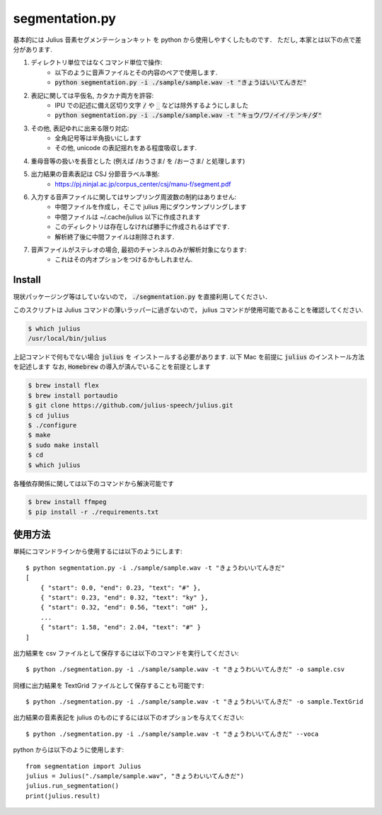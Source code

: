 ===========================
segmentation.py
===========================

基本的には Julius 音素セグメンテーションキット を python から使用しやすくしたものです．
ただし, 本家とは以下の点で差分があります.

1. ディレクトリ単位ではなくコマンド単位で操作:
    - 以下のように音声ファイルとその内容のペアで使用します.
    - :code:`python segmentation.py -i ./sample/sample.wav -t "きょうはいいてんきだ"`
2. 表記に関しては平仮名, カタカナ両方を許容:
    - IPU での記述に備え区切り文字 :code:`/` や :code:`_` などは除外するようにしました
    - :code:`python segmentation.py -i ./sample/sample.wav -t "キョウ/ワ/イイ/テンキ/ダ"`
3. その他, 表記ゆれに出来る限り対応:
    - 全角記号等は半角扱いにします
    - その他, unicode の表記揺れをある程度吸収します.
4. 重母音等の扱いを長音とした (例えば /おうさま/ を /おーさま/ と処理します)
5. 出力結果の音素表記は CSJ 分節音ラベル準拠:
    - https://pj.ninjal.ac.jp/corpus_center/csj/manu-f/segment.pdf
6. 入力する音声ファイルに関してはサンプリング周波数の制約はありません:
    - 中間ファイルを作成し，そこで julius 用にダウンサンプリングします
    - 中間ファイルは ~/.cache/julius 以下に作成されます
    - このディレクトリは存在しなければ勝手に作成されるはずです.
    - 解析終了後に中間ファイルは削除されます.
7. 音声ファイルがステレオの場合, 最初のチャンネルのみが解析対象になります:
    - これはその内オプションをつけるかもしれません.

Install
===========================

現状パッケージング等はしていないので，
:code:`./segmentation.py` を直接利用してください．

このスクリプトは Julius コマンドの薄いラッパーに過ぎないので，
julius コマンドが使用可能であることを確認してください.

.. code-block:: bash

   $ which julius
   /usr/local/bin/julius

上記コマンドで何もでない場合 :code:`julius` を
インストールする必要があります.
以下 Mac を前提に :code:`julius` のインストール方法を記述します
なお, :code:`Homebrew` の導入が済んでいることを前提とします

.. code-block:: bash

   $ brew install flex
   $ brew install portaudio
   $ git clone https://github.com/julius-speech/julius.git
   $ cd julius
   $ ./configure
   $ make
   $ sudo make install
   $ cd
   $ which julius

各種依存関係に関しては以下のコマンドから解決可能です

.. code-block:: bash

   $ brew install ffmpeg
   $ pip install -r ./requirements.txt


使用方法
===========================

単純にコマンドラインから使用するには以下のようにします::

   $ python segmentation.py -i ./sample/sample.wav -t "きょうわいいてんきだ"
   [
       { "start": 0.0, "end": 0.23, "text": "#" },
       { "start": 0.23, "end": 0.32, "text": "ky" },
       { "start": 0.32, "end": 0.56, "text": "oH" },
       ...
       { "start": 1.58, "end": 2.04, "text": "#" }
   ]

出力結果を csv ファイルとして保存するには以下のコマンドを実行してください::

   $ python ./segmentation.py -i ./sample/sample.wav -t "きょうわいいてんきだ" -o sample.csv

同様に出力結果を TextGrid ファイルとして保存することも可能です::

   $ python ./segmentation.py -i ./sample/sample.wav -t "きょうわいいてんきだ" -o sample.TextGrid

出力結果の音素表記を julius のものにするには以下のオプションを与えてください::

   $ python ./segmentation.py -i ./sample/sample.wav -t "きょうわいいてんきだ" --voca

python からは以下のように使用します::

   from segmentation import Julius
   julius = Julius("./sample/sample.wav", "きょうわいいてんきだ")
   julius.run_segmentation()
   print(julius.result)
